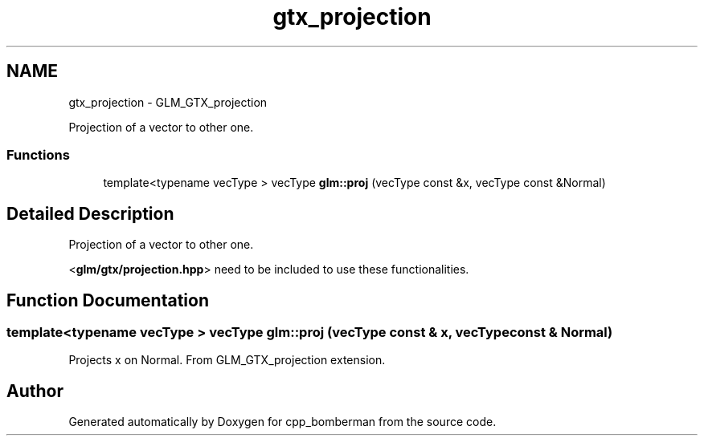 .TH "gtx_projection" 3 "Sun Jun 7 2015" "Version 0.42" "cpp_bomberman" \" -*- nroff -*-
.ad l
.nh
.SH NAME
gtx_projection \- GLM_GTX_projection
.PP
Projection of a vector to other one\&.  

.SS "Functions"

.in +1c
.ti -1c
.RI "template<typename vecType > vecType \fBglm::proj\fP (vecType const &x, vecType const &Normal)"
.br
.in -1c
.SH "Detailed Description"
.PP 
Projection of a vector to other one\&. 

<\fBglm/gtx/projection\&.hpp\fP> need to be included to use these functionalities\&. 
.SH "Function Documentation"
.PP 
.SS "template<typename vecType > vecType glm::proj (vecType const & x, vecType const & Normal)"
Projects x on Normal\&. From GLM_GTX_projection extension\&. 
.SH "Author"
.PP 
Generated automatically by Doxygen for cpp_bomberman from the source code\&.
